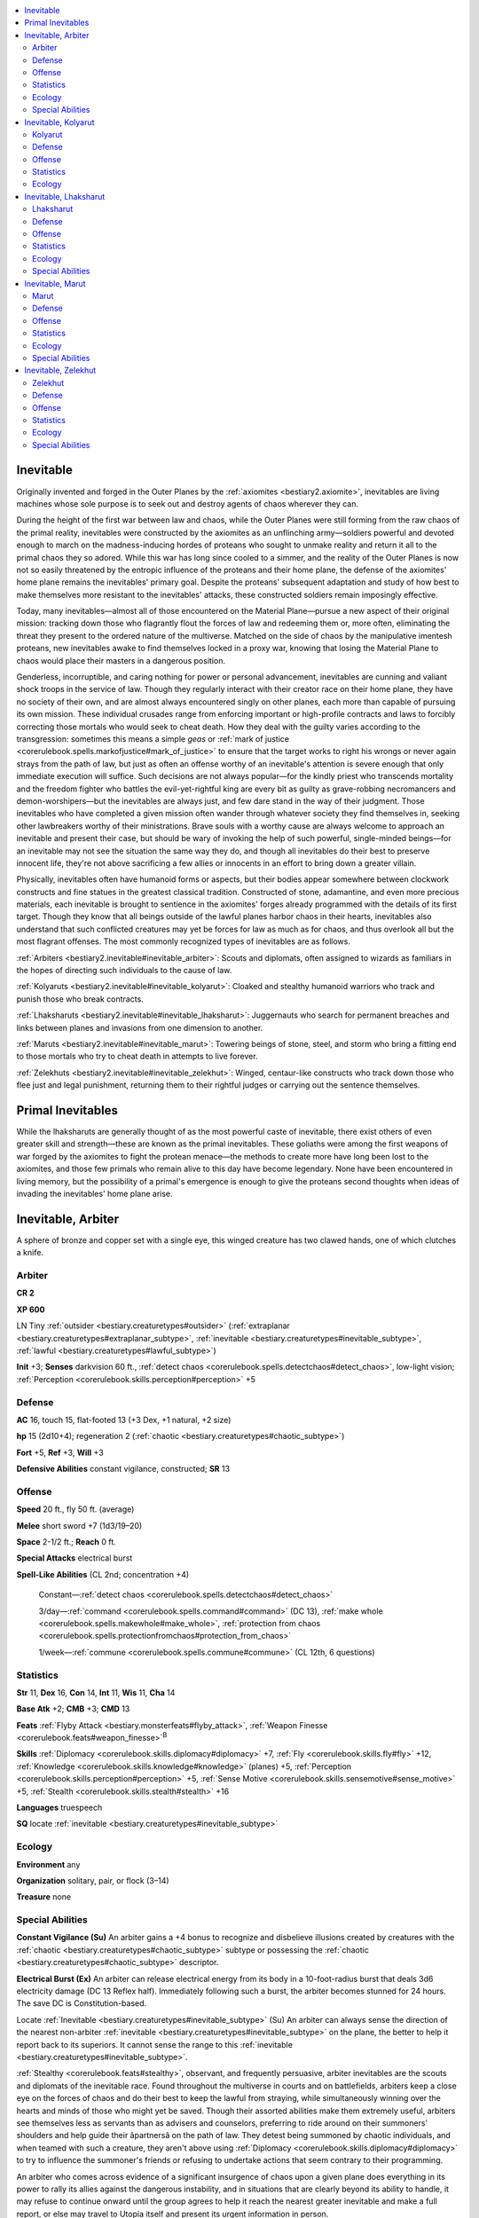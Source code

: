 
.. _`bestiary2.inevitable`:

.. contents:: \ 

.. _`bestiary2.inevitable#inevitable`:

Inevitable
***********

Originally invented and forged in the Outer Planes by the :ref:`axiomites <bestiary2.axiomite>`\ , inevitables are living machines whose sole purpose is to seek out and destroy agents of chaos wherever they can.

During the height of the first war between law and chaos, while the Outer Planes were still forming from the raw chaos of the primal reality, inevitables were constructed by the axiomites as an unflinching army—soldiers powerful and devoted enough to march on the madness-inducing hordes of proteans who sought to unmake reality and return it all to the primal chaos they so adored. While this war has long since cooled to a simmer, and the reality of the Outer Planes is now not so easily threatened by the entropic influence of the proteans and their home plane, the defense of the axiomites' home plane remains the inevitables' primary goal. Despite the proteans' subsequent adaptation and study of how best to make themselves more resistant to the inevitables' attacks, these constructed soldiers remain imposingly effective.

Today, many inevitables—almost all of those encountered on the Material Plane—pursue a new aspect of their original mission: tracking down those who flagrantly flout the forces of law and redeeming them or, more often, eliminating the threat they present to the ordered nature of the multiverse. Matched on the side of chaos by the manipulative imentesh proteans, new inevitables awake to find themselves locked in a proxy war, knowing that losing the Material Plane to chaos would place their masters in a dangerous position.

Genderless, incorruptible, and caring nothing for power or personal advancement, inevitables are cunning and valiant shock troops in the service of law. Though they regularly interact with their creator race on their home plane, they have no society of their own, and are almost always encountered singly on other planes, each more than capable of pursuing its own mission. These individual crusades range from enforcing important or high-profile contracts and laws to forcibly correcting those mortals who would seek to cheat death. How they deal with the guilty varies according to the transgression: sometimes this means a simple \ *geas*\  or :ref:`mark of justice <corerulebook.spells.markofjustice#mark_of_justice>`\  to ensure that the target works to right his wrongs or never again strays from the path of law, but just as often an offense worthy of an inevitable's attention is severe enough that only immediate execution will suffice. Such decisions are not always popular—for the kindly priest who transcends mortality and the freedom fighter who battles the evil-yet-rightful king are every bit as guilty as grave-robbing necromancers and demon-worshipers—but the inevitables are always just, and few dare stand in the way of their judgment. Those inevitables who have completed a given mission often wander through whatever society they find themselves in, seeking other lawbreakers worthy of their ministrations. Brave souls with a worthy cause are always welcome to approach an inevitable and present their case, but should be wary of invoking the help of such powerful, single-minded beings—for an inevitable may not see the situation the same way they do, and though all inevitables do their best to preserve innocent life, they're not above sacrificing a few allies or innocents in an effort to bring down a greater villain.

Physically, inevitables often have humanoid forms or aspects, but their bodies appear somewhere between clockwork constructs and fine statues in the greatest classical tradition. Constructed of stone, adamantine, and even more precious materials, each inevitable is brought to sentience in the axiomites' forges already programmed with the details of its first target. Though they know that all beings outside of the lawful planes harbor chaos in their hearts, inevitables also understand that such conflicted creatures may yet be forces for law as much as for chaos, and thus overlook all but the most flagrant offenses. The most commonly recognized types of inevitables are as follows.

.. _`bestiary2.inevitable#arbiters`:

:ref:`Arbiters <bestiary2.inevitable#inevitable_arbiter>`\ : Scouts and diplomats, often assigned to wizards as familiars in the hopes of directing such individuals to the cause of law.

.. _`bestiary2.inevitable#kolyaruts`:

:ref:`Kolyaruts <bestiary2.inevitable#inevitable_kolyarut>`\ : Cloaked and stealthy humanoid warriors who track and punish those who break contracts.

.. _`bestiary2.inevitable#lhaksharuts`:

:ref:`Lhaksharuts <bestiary2.inevitable#inevitable_lhaksharut>`\ : Juggernauts who search for permanent breaches and links between planes and invasions from one dimension to another.

.. _`bestiary2.inevitable#maruts`:

:ref:`Maruts <bestiary2.inevitable#inevitable_marut>`\ : Towering beings of stone, steel, and storm who bring a fitting end to those mortals who try to cheat death in attempts to live forever.

.. _`bestiary2.inevitable#zelekhuts`:

:ref:`Zelekhuts <bestiary2.inevitable#inevitable_zelekhut>`\ : Winged, centaur-like constructs who track down those who flee just and legal punishment, returning them to their rightful judges or carrying out the sentence themselves.

.. _`bestiary2.inevitable#primal_inevitables`:

Primal Inevitables
*******************

While the lhaksharuts are generally thought of as the most powerful caste of inevitable, there exist others of even greater skill and strength—these are known as the primal inevitables. These goliaths were among the first weapons of war forged by the axiomites to fight the protean menace—the methods to create more have long been lost to the axiomites, and those few primals who remain alive to this day have become legendary. None have been encountered in living memory, but the possibility of a primal's emergence is enough to give the proteans second thoughts when ideas of invading the inevitables' home plane arise.

.. _`bestiary2.inevitable#inevitable_arbiter`:

Inevitable, Arbiter
********************

A sphere of bronze and copper set with a single eye, this winged creature has two clawed hands, one of which clutches a knife. 

.. _`bestiary2.inevitable#arbiter`:

Arbiter
========

**CR 2** 

\ **XP 600**

LN Tiny :ref:`outsider <bestiary.creaturetypes#outsider>`\  (:ref:`extraplanar <bestiary.creaturetypes#extraplanar_subtype>`\ , :ref:`inevitable <bestiary.creaturetypes#inevitable_subtype>`\ , :ref:`lawful <bestiary.creaturetypes#lawful_subtype>`\ )

\ **Init**\  +3; \ **Senses**\  darkvision 60 ft., :ref:`detect chaos <corerulebook.spells.detectchaos#detect_chaos>`\ , low-light vision; :ref:`Perception <corerulebook.skills.perception#perception>`\  +5

.. _`bestiary2.inevitable#defense`:

Defense
========

\ **AC**\  16, touch 15, flat-footed 13 (+3 Dex, +1 natural, +2 size)

\ **hp**\  15 (2d10+4); regeneration 2 (:ref:`chaotic <bestiary.creaturetypes#chaotic_subtype>`\ )

\ **Fort**\  +5, \ **Ref**\  +3, \ **Will**\  +3

\ **Defensive Abilities**\  constant vigilance, constructed; \ **SR**\  13

.. _`bestiary2.inevitable#offense`:

Offense
========

\ **Speed**\  20 ft., fly 50 ft. (average)

\ **Melee**\  short sword +7 (1d3/19–20)

\ **Space**\  2-1/2 ft.; \ **Reach**\  0 ft.

\ **Special Attacks**\  electrical burst

\ **Spell-Like Abilities**\  (CL 2nd; concentration +4)

 Constant—:ref:`detect chaos <corerulebook.spells.detectchaos#detect_chaos>`

 3/day—:ref:`command <corerulebook.spells.command#command>`\  (DC 13), :ref:`make whole <corerulebook.spells.makewhole#make_whole>`\ , :ref:`protection from chaos <corerulebook.spells.protectionfromchaos#protection_from_chaos>`

 1/week—:ref:`commune <corerulebook.spells.commune#commune>`\  (CL 12th, 6 questions)

.. _`bestiary2.inevitable#statistics`:

Statistics
===========

\ **Str**\  11, \ **Dex**\  16, \ **Con**\  14, \ **Int**\  11, \ **Wis**\  11, \ **Cha**\  14

\ **Base Atk**\  +2; \ **CMB**\  +3; \ **CMD**\  13

\ **Feats**\  :ref:`Flyby Attack <bestiary.monsterfeats#flyby_attack>`\ , :ref:`Weapon Finesse <corerulebook.feats#weapon_finesse>`\ \ :sup:`B`

\ **Skills**\  :ref:`Diplomacy <corerulebook.skills.diplomacy#diplomacy>`\  +7, :ref:`Fly <corerulebook.skills.fly#fly>`\  +12, :ref:`Knowledge <corerulebook.skills.knowledge#knowledge>`\  (planes) +5, :ref:`Perception <corerulebook.skills.perception#perception>`\  +5, :ref:`Sense Motive <corerulebook.skills.sensemotive#sense_motive>`\  +5, :ref:`Stealth <corerulebook.skills.stealth#stealth>`\  +16

\ **Languages**\  truespeech

\ **SQ**\  locate :ref:`inevitable <bestiary.creaturetypes#inevitable_subtype>`

.. _`bestiary2.inevitable#ecology`:

Ecology
========

\ **Environment**\  any

\ **Organization**\  solitary, pair, or flock (3–14)

\ **Treasure**\  none

.. _`bestiary2.inevitable#special_abilities`:

Special Abilities
==================

\ **Constant Vigilance (Su)**\  An arbiter gains a +4 bonus to recognize and disbelieve illusions created by creatures with the :ref:`chaotic <bestiary.creaturetypes#chaotic_subtype>`\  subtype or possessing the :ref:`chaotic <bestiary.creaturetypes#chaotic_subtype>`\  descriptor.

\ **Electrical Burst (Ex)**\  An arbiter can release electrical energy from its body in a 10-foot-radius burst that deals 3d6 electricity damage (DC 13 Reflex half). Immediately following such a burst, the arbiter becomes stunned for 24 hours. The save DC is Constitution-based.

Locate :ref:`Inevitable <bestiary.creaturetypes#inevitable_subtype>`\  (Su) An arbiter can always sense the direction of the nearest non-arbiter :ref:`inevitable <bestiary.creaturetypes#inevitable_subtype>`\  on the plane, the better to help it report back to its superiors. It cannot sense the range to this :ref:`inevitable <bestiary.creaturetypes#inevitable_subtype>`\ .

:ref:`Stealthy <corerulebook.feats#stealthy>`\ , observant, and frequently persuasive, arbiter inevitables are the scouts and diplomats of the inevitable race. Found throughout the multiverse in courts and on battlefields, arbiters keep a close eye on the forces of chaos and do their best to keep the lawful from straying, while simultaneously winning over the hearts and minds of those who might yet be saved. Though their assorted abilities make them extremely useful, arbiters see themselves less as servants than as advisers and counselors, preferring to ride around on their summoners' shoulders and help guide their âpartnersâ on the path of law. They detest being summoned by chaotic individuals, and when teamed with such a creature, they aren't above using :ref:`Diplomacy <corerulebook.skills.diplomacy#diplomacy>`\  to try to influence the summoner's friends or refusing to undertake actions that seem contrary to their programming.

An arbiter who comes across evidence of a significant insurgence of chaos upon a given plane does everything in its power to rally its allies against the dangerous instability, and in situations that are clearly beyond its ability to handle, it may refuse to continue onward until the group agrees to help it reach the nearest greater inevitable and make a full report, or else may travel to Utopia itself and present its urgent information in person.

Arbiters typically bear the shapes of tiny clockwork spheres with shiny metal wings. Generally peaceful unless combating true creatures of chaos, arbiters prefer to cast :ref:`protection from chaos <corerulebook.spells.protectionfromchaos#protection_from_chaos>`\  on their allies and use :ref:`command <corerulebook.spells.command#command>`\  to make opponents drop their weapons and run. Their most powerful weapon, the ability to release their internal energy as a deadly burst, is reserved for dire need and battles of the utmost service to law, as the resulting period of darkness while they're powered down is the only thing that seems to truly scare the tiny automatons.

An arbiter inevitable can serve a spellcaster as a familiar. Such a spellcaster must be lawful neutral, must be at least caster level 7th, and must have the :ref:`Improved Familiar <corerulebook.feats#improved_familiar>`\  feat. Arbiter inevitables measure 1 foot in diameter but are surprisingly heavy, weighing 60 pounds. Their ability to fly on metal wings is as much a supernatural ability as a physical one.

.. _`bestiary2.inevitable#inevitable_kolyarut`:

Inevitable, Kolyarut
*********************

Beneath its cloak, this man-shaped creature appears to be part statue and part metallic machine.

.. _`bestiary2.inevitable#kolyarut`:

Kolyarut
=========

**CR 12** 

\ **XP 19,200**

LN Medium :ref:`outsider <bestiary.creaturetypes#outsider>`\  (:ref:`extraplanar <bestiary.creaturetypes#extraplanar_subtype>`\ , :ref:`inevitable <bestiary.creaturetypes#inevitable_subtype>`\ , :ref:`lawful <bestiary.creaturetypes#lawful_subtype>`\ )

\ **Init**\  +8; \ **Senses**\  darkvision 60 ft., low-light vision; :ref:`Perception <corerulebook.skills.perception#perception>`\  +22

Defense
========

\ **AC**\  26, touch 14, flat-footed 22 (+4 Dex, +12 natural)

\ **hp**\  158 (12d10+92); regeneration 5 (:ref:`chaotic <bestiary.creaturetypes#chaotic_subtype>`\ )

\ **Fort**\  +14, \ **Ref**\  +10, \ **Will**\  +11

\ **Defensive Abilities**\  constructed; \ **DR**\  10/chaotic; \ **SR**\  23

Offense
========

\ **Speed**\  30 ft.

.. _`bestiary2.inevitable#melee`:

\ **Melee**\  \ *+2 bastard sword*\  +20/+15/+10 (1d10+8/19–20), slam +13 (2d6+3) or

 2 slams +18 (2d6+6)

\ **Spell-Like Abilities**\  (CL 12th; concentration +15)

 At will—:ref:`discern lies <corerulebook.spells.discernlies#discern_lies>`\  (DC 17), :ref:`disguise self <corerulebook.spells.disguiseself#disguise_self>`\ , :ref:`enervation <corerulebook.spells.enervation#enervation>`\ , :ref:`fear <corerulebook.spells.fear#fear>`\  (DC 17), :ref:`hold person <corerulebook.spells.holdperson#hold_person>`\  (DC 16), :ref:`invisibility <corerulebook.spells.invisibility#invisibility>`\  (self only), :ref:`locate creature <corerulebook.spells.locatecreature#locate_creature>`\ , :ref:`suggestion <corerulebook.spells.suggestion#suggestion>`\  (DC 16), :ref:`vampiric touch <corerulebook.spells.vampirictouch#vampiric_touch>`

 3/day—:ref:`hold monster <corerulebook.spells.holdmonster#hold_monster>`\  (DC 18), :ref:`mark of justice <corerulebook.spells.markofjustice#mark_of_justice>`\ , quickened :ref:`suggestion <corerulebook.spells.suggestion#suggestion>`\  (DC 16)

 1/week—:ref:`geas/quest <corerulebook.spells.geasquest#geas_quest>`

Statistics
===========

\ **Str**\  22, \ **Dex**\  19, \ **Con**\  23, \ **Int**\  10, \ **Wis**\  17, \ **Cha**\  16

\ **Base Atk**\  +12; \ **CMB**\  +18; \ **CMD**\  32

\ **Feats**\  :ref:`Alertness <corerulebook.feats#alertness>`\ , :ref:`Combat Casting <corerulebook.feats#combat_casting>`\ , :ref:`Combat Reflexes <corerulebook.feats#combat_reflexes>`\ , :ref:`Improved Initiative <corerulebook.feats#improved_initiative>`\ , :ref:`Lightning Reflexes <corerulebook.feats#lightning_reflexes>`\ , :ref:`Quicken Spell-Like Ability <bestiary.monsterfeats#quicken_spell_like_ability>`\  (:ref:`suggestion <corerulebook.spells.suggestion#suggestion>`\ )

\ **Skills**\  :ref:`Diplomacy <corerulebook.skills.diplomacy#diplomacy>`\  +22, :ref:`Disguise <corerulebook.skills.disguise#disguise>`\  +22, :ref:`Knowledge <corerulebook.skills.knowledge#knowledge>`\  (planes) +15, :ref:`Perception <corerulebook.skills.perception#perception>`\  +22, :ref:`Sense Motive <corerulebook.skills.sensemotive#sense_motive>`\  +22, :ref:`Survival <corerulebook.skills.survival#survival>`\  +18; \ **Racial Modifiers**\  +4 :ref:`Diplomacy <corerulebook.skills.diplomacy#diplomacy>`\ , +4 :ref:`Disguise <corerulebook.skills.disguise#disguise>`

\ **Languages**\  truespeech

Ecology
========

\ **Environment**\  any

\ **Organization**\  solitary, pair, or inquisition (3–6)

\ **Treasure**\  standard (\ *+2 bastard sword*\ , other treasure)

Kolyaruts are enforcers of bargains, traveling to the very edges of the planes in order to punish oath-breakers and see that contracts are kept. They care little for the terms of the agreements in question, only that promises are fulfilled, debts are paid, and balance is maintained.

Least conspicuous of the inevitables, even in their natural form, kolyaruts are the size of tall humans, though they weigh far more because of their composition. Capable of using both :ref:`invisibility <corerulebook.spells.invisibility#invisibility>`\  and :ref:`disguise self <corerulebook.spells.disguiseself#disguise_self>`\  to pass completely unnoticed through humanoid lands, kolyaruts most frequently appear as cloaked warriors bearing finely crafted bastard swords, allowing others to chalk up any metallic noises to the clanking of hidden armor until the moment when they pull back their hoods and let their quarries look upon their mechanical faces, understanding only too late the nature of the mysterious strangers.

Perhaps because their missions can be the murkiest and most open to interpretation, kolyaruts are by far the most talkative of the inevitables, naturally possessing a courtly grace and an encyclopedic knowledge of social customs, which they use both to assist them in gathering information on their targets and in issuing challenges (or executing dignified sentences) on the battlefield. Though naturally as solitary as their kindred, kolyaruts are occasionally content to let members of other races tag along and assist them in achieving shared goals, though they have little problem abandoning or even exploiting these âcomradesâ if it brings them closer to fulfilling their mission.

.. _`bestiary2.inevitable#inevitable_lhaksharut`:

Inevitable, Lhaksharut
***********************

This six-armed creature appears to be made of stone. Its lower torso is a collection of whirring rings of metal.

.. _`bestiary2.inevitable#lhaksharut`:

Lhaksharut
===========

**CR 20** 

\ **XP 307,200**

LN Huge :ref:`outsider <bestiary.creaturetypes#outsider>`\  (:ref:`extraplanar <bestiary.creaturetypes#extraplanar_subtype>`\ , :ref:`inevitable <bestiary.creaturetypes#inevitable_subtype>`\ , :ref:`lawful <bestiary.creaturetypes#lawful_subtype>`\ )

\ **Init**\  +5; \ **Senses**\  darkvision 60 ft., :ref:`detect chaos <corerulebook.spells.detectchaos#detect_chaos>`\ , :ref:`detect magic <corerulebook.spells.detectmagic#detect_magic>`\ , low-light vision, :ref:`true seeing <corerulebook.spells.trueseeing#true_seeing>`\ ; :ref:`Perception <corerulebook.skills.perception#perception>`\  +34

\ **Aura**\  :ref:`shield of law <corerulebook.spells.shieldoflaw#shield_of_law>`\  (DC 23)

Defense
========

\ **AC**\  36, touch 18, flat-footed 35 (+4 deflection, +1 Dex, +5 insight, +18 natural, –2 size)

\ **hp**\  337 (22d10+216); regeneration 10 (:ref:`chaotic <bestiary.creaturetypes#chaotic_subtype>`\ )

\ **Fort**\  +25, \ **Ref**\  +12, \ **Will**\  +22

\ **Defensive Abilities**\  constructed; \ **DR**\  15/chaotic; \ **Immune**\  energy spells; \ **SR**\  31

Offense
========

\ **Speed**\  fly 60 ft. (perfect)

\ **Melee**\ +2 :ref:`wounding <corerulebook.magicitems.weapons#wounding>`\  spear +32/+27/+22/+17 (3d6+17/x3 plus 1 bleed), +2 :ref:`wounding <corerulebook.magicitems.weapons#wounding>`\  longsword +32 (3d6+12/19–20 plus 1 bleed), +2 :ref:`wounding <corerulebook.magicitems.weapons#wounding>`\  morningstar +32 (3d6+12 plus 1 bleed) or

 4 slams +30 (2d8+10)

\ **Ranged**\  2 energy bolts +21 (10d6 energy)

\ **Space**\  15 ft.; \ **Reach**\  15 ft.

\ **Special Attacks**\  cunning reflexes, :ref:`multiweapon mastery <bestiary.universalmonsterrules#multiweapon_mastery>`\ , perfect prediction, wounding weapons

\ **Spell-Like Abilities**\  (CL 22th; concentration +27)

 Constant—:ref:`detect chaos <corerulebook.spells.detectchaos#detect_chaos>`\ , :ref:`detect magic <corerulebook.spells.detectmagic#detect_magic>`\ , :ref:`shield of law <corerulebook.spells.shieldoflaw#shield_of_law>`\  (DC 23), :ref:`true seeing <corerulebook.spells.trueseeing#true_seeing>`

 At will—:ref:`dispel magic <corerulebook.spells.dispelmagic#dispel_magic>`\ , :ref:`greater teleport <corerulebook.spells.teleport#teleport_greater>`\  (self plus 50 lbs. of objects only), :ref:`sending <corerulebook.spells.sending#sending>`

 3/day—:ref:`dictum <corerulebook.spells.dictum#dictum>`\  (DC 22), :ref:`dimensional anchor <corerulebook.spells.dimensionalanchor#dimensional>`\  (DC 19), :ref:`dimensional lock <corerulebook.spells.dimensionallock#dimensional_lock>`\  (DC 23), :ref:`disintegrate <corerulebook.spells.disintegrate#disintegrate>`\  (DC 21), :ref:`dismissal <corerulebook.spells.dismissal#dismissal>`\  (DC 20), :ref:`greater scrying <corerulebook.spells.scrying#scrying_greater>`\  (DC 22), :ref:`plane shift <corerulebook.spells.planeshift#plane_shift>`\  (DC 20), :ref:`wall of force <corerulebook.spells.wallofforce#wall_of_force>`

 1/day—:ref:`imprisonment <corerulebook.spells.imprisonment#imprisonment>`\  (DC 24)

Statistics
===========

\ **Str**\  31, \ **Dex**\  13, \ **Con**\  26, \ **Int**\  14, \ **Wis**\  21, \ **Cha**\  20

\ **Base Atk**\  +22; \ **CMB**\  +34; \ **CMD**\  50 (can't be tripped)

\ **Feats**\  :ref:`Blind-Fight <corerulebook.feats#blind_fight>`\ , :ref:`Combat Expertise <corerulebook.feats#combat_expertise>`\ , :ref:`Combat Reflexes <corerulebook.feats#combat_reflexes>`\ , :ref:`Greater Bull Rush <corerulebook.feats#greater_bull_rush>`\ , :ref:`Greater Vital Strike <corerulebook.feats#greater_vital_strike>`\ , :ref:`Improved Bull Rush <corerulebook.feats#improved_bull_rush>`\ , :ref:`Improved Disarm <corerulebook.feats#improved_disarm>`\ , :ref:`Improved Initiative <corerulebook.feats#improved_initiative>`\ , :ref:`Improved Vital Strike <corerulebook.feats#improved_vital_strike>`\ , :ref:`Power Attack <corerulebook.feats#power_attack>`\ , :ref:`Vital Strike <corerulebook.feats#vital_strike>`

\ **Skills**\  :ref:`Fly <corerulebook.skills.fly#fly>`\  +30, :ref:`Intimidate <corerulebook.skills.intimidate#intimidate>`\  +30, :ref:`Knowledge <corerulebook.skills.knowledge#knowledge>`\  (arcana) +24, :ref:`Knowledge <corerulebook.skills.knowledge#knowledge>`\  (geography) +24, :ref:`Knowledge <corerulebook.skills.knowledge#knowledge>`\  (planes) +27, :ref:`Perception <corerulebook.skills.perception#perception>`\  +34, :ref:`Sense Motive <corerulebook.skills.sensemotive#sense_motive>`\  +30, :ref:`Spellcraft <corerulebook.skills.spellcraft#spellcraft>`\  +24; \ **Racial Modifiers**\  +4 :ref:`Perception <corerulebook.skills.perception#perception>`

\ **Languages**\  truespeech

\ **SQ**\  perfect prediction

Ecology
========

\ **Environment**\  any

\ **Organization**\  solitary

\ **Treasure**\  double (\ *+2 longsword*\ , \ *+2 spear*\ , \ *+2 morningstar*\ , other treasure)

Special Abilities
==================

\ **Cunning Reflexes (Ex)**\  A lhaksharut uses its Wisdom modifier, rather than its Dexterity modifier, to determine how many additional attacks of opportunity it gains with the :ref:`Combat Reflexes <corerulebook.feats#combat_reflexes>`\  feat. For most lhaksharut inevitables, this benefit equates to 5 additional attacks of opportunity per round.

\ **Energy Bolt (Su)**\  A lhaksharut can :ref:`fire <bestiary.creaturetypes#fire_subtype>`\  bolts of :ref:`elemental <bestiary.creaturetypes#elemental_subtype>`\  energy from two of its six arms—it never wields weapons in these hands. These attacks have a range increment of 100 feet and deal 10d6 energy damage of the :ref:`inevitable <bestiary.creaturetypes#inevitable_subtype>`\ 's choice (acid, :ref:`cold <bestiary.creaturetypes#cold_subtype>`\ , electricity, or :ref:`fire <bestiary.creaturetypes#fire_subtype>`\ , chosen for each bolt as it is thrown). It can throw two bolts of energy as a standard action, and cannot attack with these hands when it makes weapon or slam attacks with its other limbs.

:ref:`Immunity <bestiary.universalmonsterrules#immunity_(ex_or_su)>`\  to Energy Spells (Ex) A lhaksharut is immune to any spell or spell-like ability with the acid, :ref:`cold <bestiary.creaturetypes#cold_subtype>`\ , electricity, :ref:`fire <bestiary.creaturetypes#fire_subtype>`\ , or sonic descriptor that allows spell :ref:`resistance <bestiary.universalmonsterrules#resistance>`\ .

:ref:`Multiweapon Mastery <bestiary.universalmonsterrules#multiweapon_mastery>`\  (Ex) A lhaksharut never takes penalties on its attack rolls when fighting with multiple weapons.

\ **Perfect Prediction (Su)**\  A lhaksharut gains an insight bonus to AC equal to its Wisdom bonus.

\ **Wounding Weapons (Su)**\  Any weapon wielded by a lhaksharut gains the :ref:`wounding <corerulebook.magicitems.weapons#wounding>`\  weapon quality as long as it remains in the creature's grasp.

A typical lhaksharut is a six-armed construct that appears to be made of a mix of metals and stone. Where a human would have legs, it instead possesses a complex orb of spinning rings similar in shape to an orrery—it is this whirling machine that grants the lhaksharut the ability to fly. Though a lhaksharut has huge, metal wings, they serve as little more than stabilizers when it's in flight. Four of the construct's arms end in functional hands that it normally uses to carry a mix of weapons. The lhaksharut's lower two arms hold large, flaming metal spheres in their hands—it uses these spheres to generate elemental bolts of energy that it can hurl great distances to damage foes.

Lhaksharuts are tasked with maintaining the separation between different planes of reality, especially the elemental planes. They do not concern themselves with petty trespasses by visitors from one plane to another, nor even the occasional creation of a pocket plane or hijacking of a chunk of one reality to serve as a base within another. What does trouble a lhaksharut is anything that represents a permanent link between planes, or an effort by the denizens of one plane to invade and conquer another. They often find themselves in conflict with the machinations of powerful outsiders who seek to create beachheads on other planes to serve as launching pads for massive incursions.

When possible, a lhaksharut enforces the separation of planes through the simple expedient of smashing any device that creates a dangerous breach, or killing any creature that seems determined to mix or blend realities. The inevitable does not care why such infractions occur, and is often deaf to any excuse suggesting even a temporary linking of planes is a good idea. However, while singled-mined, a lhaksharut is not mindless or incapable of reason. They are emotionless, but can be negotiated with if a problem cannot be solved by smashing and killing violators. 

Rarely, a lhaksharut can even be convinced that maintaining a planar link is important enough to let the gate stand, if only temporarily. In such cases, the lhaksharut always volunteers to guard the portal until the time comes to shut it down. These arrangements must include a detailed explanation on how a desired course of action will directly lead to meeting the lhaksharut's goal. Only when facing the most overwhelmingly powerful foe does a lhaksharut agree to assist in a task not related to its primary function, and then only to win allies to help it achieve success in an area where the lhaksharut has already met with failure. Even if convinced to undertake such an alliance, a lhaksharut is likely to insist its mission be accomplished first. A creature of pure order, a lhaksharut is incapable of defaulting on a promise made in good faith, but it is aware that not all creatures are so bound. If for some reason the needs of its allies must be put first, a lhaksharut insists on guarantees that its allies will meet their commitments to it once they have what they want.

In combat, a lhaksharut uses its speed and mobility to get close to targets. A lhaksharut sees groups as imperfect machines, and knows that the best way to overcome them is to disrupt their smooth functioning. While creatures able to directly harm the inevitable are dealt with if necessary, it much prefers to first eliminate healers, scouts, and shield-bearers before tackling powerful fighters or spellcasters. A lhaksharut cannot be taunted or baited into changing its course of action—it is completely emotionless and only cares about the efficiency of its battle plan. It also fights without care for its own survival, trusting that either its regeneration will restore it to life, or a new inevitable will be created to replace it.

When unaware of a threat to the sanctity of the division of the planes, and not threatened, a lhaksharut can be a surprisingly good conversationalist. They are as likely to be found floating through a void as maintaining any kind of stronghold. Lhaksharuts are aware that the domains they wish to patrol are too vast to be directly viewed with any efficiency. Some lhaksharuts thus forge networks of informants who can patrol the many planes, and send word to the inevitable to alert it of any apparent breaches. The constructs have no other need for the treasure that they gather from transgressors, and sometimes even pay for tips that might lead to a planar infraction. Anyone who might prove to be a valuable informant is treated with respect, and may even be able to gain insights into the planes from the lhaksharut's vast knowledge on the subject, as long as questions never wander into the dangerous territory of combining two planes.

.. _`bestiary2.inevitable#inevitable_marut`:

Inevitable, Marut
******************

This humanoid is mostly hidden behind plates of elaborate golden armor, the spaces in between revealing flesh of black stone.

.. _`bestiary2.inevitable#marut`:

Marut
======

**CR 15** 

\ **XP 51,200**

LN Large :ref:`outsider <bestiary.creaturetypes#outsider>`\  (:ref:`extraplanar <bestiary.creaturetypes#extraplanar_subtype>`\ , :ref:`inevitable <bestiary.creaturetypes#inevitable_subtype>`\ , :ref:`lawful <bestiary.creaturetypes#lawful_subtype>`\ )

\ **Init**\  +3; \ **Senses**\  darkvision 60 ft., low-light vision, :ref:`true seeing <corerulebook.spells.trueseeing#true_seeing>`\ ; :ref:`Perception <corerulebook.skills.perception#perception>`\  +26

Defense
========

\ **AC**\  30, touch 13, flat-footed 26 (+3 Dex, +1 dodge, +17 natural, –1 size)

\ **hp**\  214 (16d10+126); regeneration 10 (:ref:`chaotic <bestiary.creaturetypes#chaotic_subtype>`\ )

\ **Fort**\  +16, \ **Ref**\  +8, \ **Will**\  +13

\ **Defensive Abilities**\  constructed; \ **DR**\  15/chaotic; \ **SR**\  26

Offense
========

\ **Speed**\  30 ft.

\ **Melee**\  2 slams +27 (2d6+12 plus 3d6 electricity or sonic and blindness or deafness)

\ **Space**\  10 ft.; \ **Reach**\  10 ft.

\ **Special Attacks**\  fists of lightning and thunder

\ **Spell-Like Abilities**\  (CL 16th; concentration +23)

 Constant—:ref:`air walk <corerulebook.spells.airwalk#air_walk>`\ , :ref:`true seeing <corerulebook.spells.trueseeing#true_seeing>`

 At will—:ref:`dimension door <corerulebook.spells.dimensiondoor#dimension_door>`\ , :ref:`fear <corerulebook.spells.fear#fear>`\  (DC 21), :ref:`greater command <corerulebook.spells.command#command_greater>`\  (DC 22), :ref:`greater dispel magic <corerulebook.spells.dispelmagic#dispel_magic_greater>`\ , :ref:`mass inflict light wounds <corerulebook.spells.inflictlightwounds#inflict_light_wounds_mass>`\  (DC 22), :ref:`locate creature <corerulebook.spells.locatecreature#locate_creature>`

 1/day—:ref:`chain lightning <corerulebook.spells.chainlightning#chain_lightning>`\  (DC 23), :ref:`circle of death <corerulebook.spells.circleofdeath#circle_of_death>`\  (DC 23), :ref:`mark of justice <corerulebook.spells.markofjustice#mark_of_justice>`\ , :ref:`wall of force <corerulebook.spells.wallofforce#wall_of_force>`

 1/week—:ref:`earthquake <corerulebook.spells.earthquake#earthquake>`\  (DC 25), :ref:`geas/quest <corerulebook.spells.geasquest#geas_quest>`\ , :ref:`plane shift <corerulebook.spells.planeshift#plane_shift>`\  (DC 22)

Statistics
===========

\ **Str**\  35, \ **Dex**\  16, \ **Con**\  23, \ **Int**\  12, \ **Wis**\  17, \ **Cha**\  24

\ **Base Atk**\  +16; \ **CMB**\  +29; \ **CMD**\  43

\ **Feats**\  :ref:`Ability Focus <bestiary.monsterfeats#ability_focus>`\  (fists of lightning and thunder), :ref:`Awesome Blow <bestiary.monsterfeats#awesome_blow>`\ , :ref:`Combat Casting <corerulebook.feats#combat_casting>`\ , :ref:`Dodge <corerulebook.feats#dodge>`\ , :ref:`Improved Bull Rush <corerulebook.feats#improved_bull_rush>`\ , :ref:`Improved Vital Strike <corerulebook.feats#improved_vital_strike>`\ , :ref:`Power Attack <corerulebook.feats#power_attack>`\ , :ref:`Vital Strike <corerulebook.feats#vital_strike>`

\ **Skills**\  :ref:`Diplomacy <corerulebook.skills.diplomacy#diplomacy>`\  +26, :ref:`Intimidate <corerulebook.skills.intimidate#intimidate>`\  +26, :ref:`Knowledge <corerulebook.skills.knowledge#knowledge>`\  (planes) +20, :ref:`Knowledge <corerulebook.skills.knowledge#knowledge>`\  (religion) +20, :ref:`Perception <corerulebook.skills.perception#perception>`\  +26, :ref:`Sense Motive <corerulebook.skills.sensemotive#sense_motive>`\  +22, :ref:`Survival <corerulebook.skills.survival#survival>`\  +22; \ **Racial Modifiers**\  +4 :ref:`Perception <corerulebook.skills.perception#perception>`

\ **Languages**\  truespeech

Ecology
========

\ **Environment**\  any

\ **Organization**\  solitary, pair, or patrol (3–5)

\ **Treasure**\  none

Special Abilities
==================

\ **Fists of Lightning and Thunder (Su)**\  A marut's fists strike with the power of a thunderstorm. For any given slam attack, a marut can choose whether that attack uses lightning or thunder. A lightning attack deals an additional 3d6 points of electricity damage, and the resulting flash blinds the target for 2d6 rounds (Fortitude DC 26 negates the blindness). A thunder attack deals an additional 3d6 points of sonic damage, and the resulting thunderclap deafens the target for 2d6 rounds (Fortitude DC 26 negates the deafness). The save DCs are Constitution-based.

Behemoths of onyx and golden armor, maruts shake the ground when they walk, each thunderous step ringing a death knell for those they've come to take. Rarely seeming to hurry, a marut's onslaught is deliberate, purposeful, and relentless. Its quarry may impede it or flee, running for decades or centuries, but from the initial meeting onward, the target must always look over its shoulder with the knowledge that, like death itself, the marut is ever at its heels, slowly but surely approaching, bringing balance through inevitable oblivion. 

Maruts primarily target those mortal souls who have artificially extended their lifespans beyond what is feasible for their race, such as liches and other powerful magic users. Extraordinary but natural means of cheating death are sometimes also punished, such as the magistrate who murders an entire starving town to save himself, or those who foresee their own deaths via divination magic and are therefore able to avoid them. 

Although they are capable of speaking eloquently in any language, and frequently gather vast amounts of information from those who are intimidated by their mere presence, maruts rarely engage in conversation or strategic alliances with mortals. Even on the battlefield, the juggernauts prefer to remain silent, knowing that their targets are already aware of their own transgressions and that all mortals secretly harbor dreams of immortality.

.. _`bestiary2.inevitable#inevitable_zelekhut`:

Inevitable, Zelekhut
*********************

This creature looks like a mechanical centaur. Golden, clockwork wings sprout from its back, and its arms end in barbed chains.

.. _`bestiary2.inevitable#zelekhut`:

Zelekhut
=========

**CR 9** 

\ **XP 6,400**

LN Large :ref:`outsider <bestiary.creaturetypes#outsider>`\  (:ref:`extraplanar <bestiary.creaturetypes#extraplanar_subtype>`\ , :ref:`inevitable <bestiary.creaturetypes#inevitable_subtype>`\ , :ref:`lawful <bestiary.creaturetypes#lawful_subtype>`\ )

\ **Init**\  +9; \ **Senses**\  darkvision 60 ft., low-light vision, :ref:`true seeing <corerulebook.spells.trueseeing#true_seeing>`\ ; :ref:`Perception <corerulebook.skills.perception#perception>`\  +20

Defense
========

\ **AC**\  24, touch 15, flat-footed 18 (+5 Dex, +1 dodge, +9 natural, –1 size)

\ **hp**\  115 (10d10+60); regeneration 5 (:ref:`chaotic <bestiary.creaturetypes#chaotic_subtype>`\ )

\ **Fort**\  +10, \ **Ref**\  +8, \ **Will**\  +10

\ **Defensive Abilities**\  constructed; \ **DR**\  10/chaotic; \ **SR**\  20

Offense
========

\ **Speed**\  50 ft., fly 60 ft. (average)

\ **Melee**\  2 chains +17 (2d6+7 plus 1d6 electricity and trip)

\ **Space**\  10 ft.; \ **Reach**\  10 ft.

\ **Spell-Like Abilities**\  (CL 10th; concentration +13)

 Constant—:ref:`true seeing <corerulebook.spells.trueseeing#true_seeing>`

 At will—:ref:`clairaudience/clairvoyance <corerulebook.spells.clairaudienceclairvoyance#clairaudience_clairvoyance>`\ , :ref:`dimensional anchor <corerulebook.spells.dimensionalanchor#dimensional>`\ , :ref:`dispel magic <corerulebook.spells.dispelmagic#dispel_magic>`\ , :ref:`fear <corerulebook.spells.fear#fear>`\  (DC 17), :ref:`hold person <corerulebook.spells.holdperson#hold_person>`\  (DC 16), :ref:`locate creature <corerulebook.spells.locatecreature#locate_creature>`

 3/day—:ref:`hold monster <corerulebook.spells.holdmonster#hold_monster>`\  (DC 18), :ref:`mark of justice <corerulebook.spells.markofjustice#mark_of_justice>`

 1/week—:ref:`lesser geas <corerulebook.spells.geasquest#geas_lesser>`\  (DC 17)

Statistics
===========

\ **Str**\  25, \ **Dex**\  20, \ **Con**\  16, \ **Int**\  10, \ **Wis**\  17, \ **Cha**\  17

\ **Base Atk**\  +10; \ **CMB**\  +18; \ **CMD**\  34 (38 vs. trip)

\ **Feats**\  :ref:`Dodge <corerulebook.feats#dodge>`\ , :ref:`Improved Initiative <corerulebook.feats#improved_initiative>`\ , :ref:`Mobility <corerulebook.feats#mobility>`\ , :ref:`Weapon Focus <corerulebook.feats#weapon_focus>`\  (chain), :ref:`Vital Strike <corerulebook.feats#vital_strike>`

\ **Skills**\  :ref:`Acrobatics <corerulebook.skills.acrobatics#acrobatics>`\  +18 (+26 jump), :ref:`Diplomacy <corerulebook.skills.diplomacy#diplomacy>`\  +16, :ref:`Fly <corerulebook.skills.fly#fly>`\  +16, :ref:`Perception <corerulebook.skills.perception#perception>`\  +20, :ref:`Sense Motive <corerulebook.skills.sensemotive#sense_motive>`\  +20, :ref:`Survival <corerulebook.skills.survival#survival>`\  +16; \ **Racial Modifiers**\  +4 :ref:`Perception <corerulebook.skills.perception#perception>`\ , +4 :ref:`Sense Motive <corerulebook.skills.sensemotive#sense_motive>`

\ **Languages**\  truespeech

\ **SQ**\  chains

Ecology
========

\ **Environment**\  any land (:ref:`lawful <bestiary.creaturetypes#lawful_subtype>`\  plane)

\ **Organization**\  solitary

\ **Treasure**\  none

Special Abilities
==================

\ **Chains (Ex)**\  A zelekhut's arms end in long lengths of barbed metal. These chains deal slashing damage and 1d6 points of electricity damage with each hit.

Zelekhuts are bounty hunters and executioners all rolled into one. They seek out those beings who continually evade justice—either through active flight, or through power and station—and bring law and justice to the multiverse's most notorious fugitives and criminals.

Ironically, while zelekhuts are implacable and unrelenting in their duty, they have little interest in passing judgment of their own, a fact that often confuses other races. Rather, a zelekhut is content to enforce the laws of any given society, and while it might hunt a condemned serial killer or notorious thief across half a dozen planes, it will not shift a single hoof to capture a corrupt ruler whose offenses are 10 times worse, so long as the atrocities are within her technical rights as ruler. All zelekhuts understand that laws can and must differ from place to place, and it is not the zelekhut's job to moralize, merely to track down those who seek to flee their punishment.

